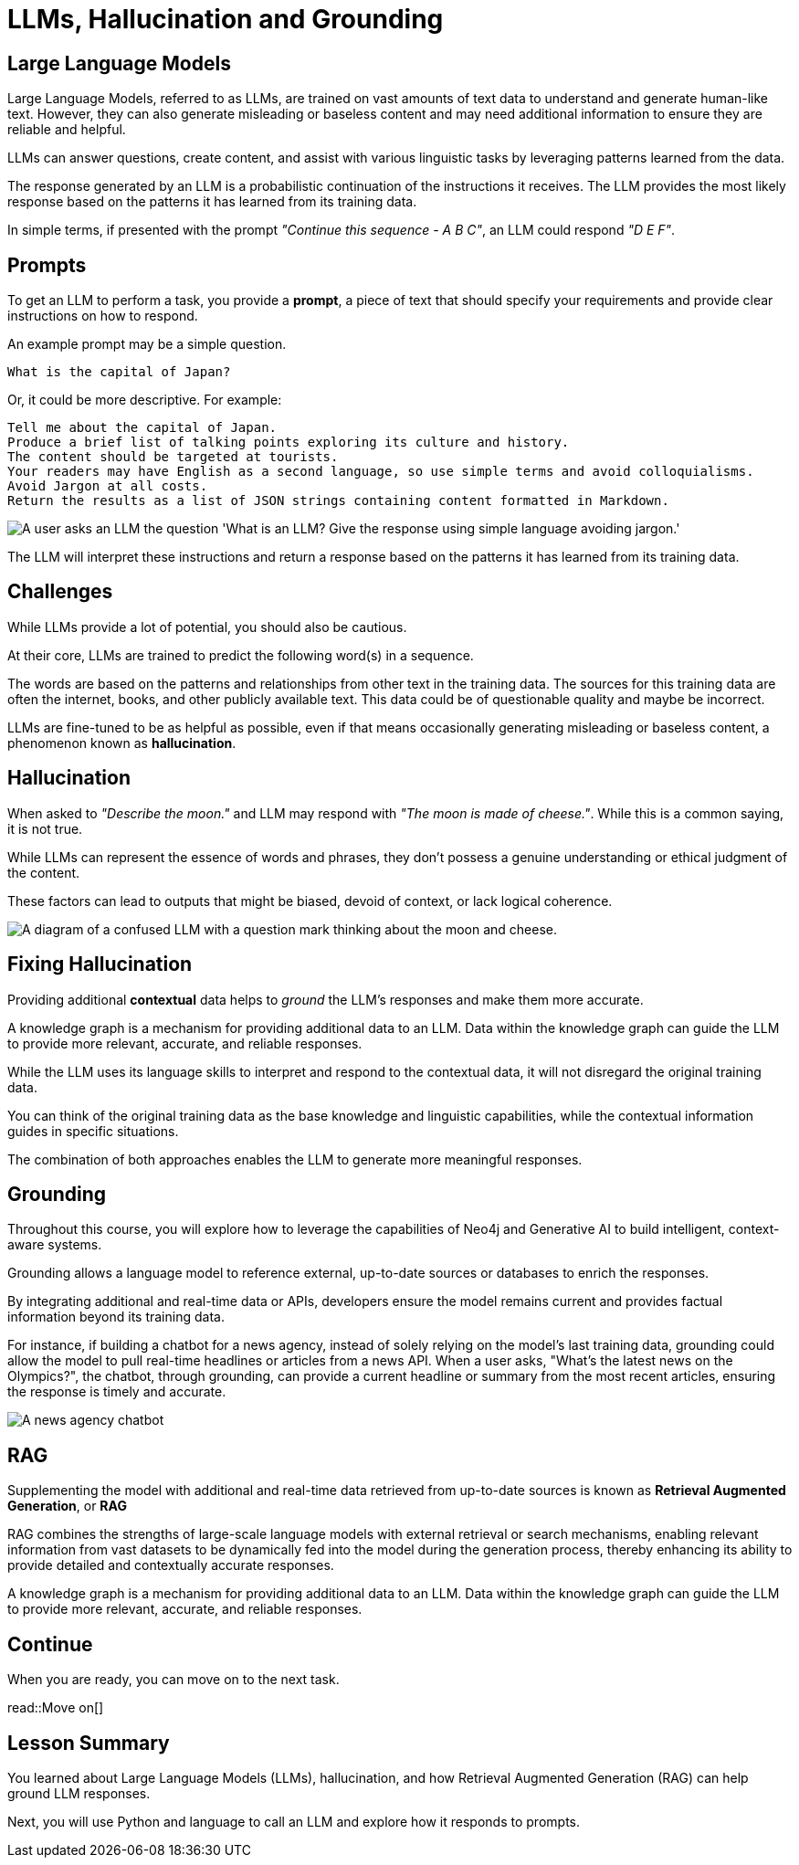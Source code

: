= LLMs, Hallucination and Grounding
:order: 2
:type: lesson
:slides: true

[.slide]
== Large Language Models

Large Language Models, referred to as LLMs, are trained on vast amounts of text data to understand and generate human-like text. However, they can also generate misleading or baseless content and may need additional information to ensure they are reliable and helpful.

LLMs can answer questions, create content, and assist with various linguistic tasks by leveraging patterns learned from the data.

The response generated by an LLM is a probabilistic continuation of the instructions it receives. The LLM provides the most likely response based on the patterns it has learned from its training data.

In simple terms, if presented with the prompt _"Continue this sequence - A B C"_, an LLM could respond _"D E F"_.

[slide.discrete.col-2]
== Prompts

[.col]
====
To get an LLM to perform a task, you provide a **prompt**, a piece of text that should specify your requirements and provide clear instructions on how to respond.

An example prompt may be a simple question.

    What is the capital of Japan?

Or, it could be more descriptive. For example:

    Tell me about the capital of Japan.
    Produce a brief list of talking points exploring its culture and history.
    The content should be targeted at tourists.
    Your readers may have English as a second language, so use simple terms and avoid colloquialisms.
    Avoid Jargon at all costs.
    Return the results as a list of JSON strings containing content formatted in Markdown.
====

[.col]
====
image::images/llm-prompt-interaction.svg[A user asks an LLM the question 'What is an LLM? Give the response using simple language avoiding jargon.', the LLM responds with a simple definition of an LLM.]

The LLM will interpret these instructions and return a response based on the patterns it has learned from its training data.
====

[.slide]
== Challenges

While LLMs provide a lot of potential, you should also be cautious.

At their core, LLMs are trained to predict the following word(s) in a sequence.

The words are based on the patterns and relationships from other text in the training data. The sources for this training data are often the internet, books, and other publicly available text. This data could be of questionable quality and maybe be incorrect. 

LLMs are fine-tuned to be as helpful as possible, even if that means occasionally generating misleading or baseless content, a phenomenon known as **hallucination**.

[.slide.col-2]
== Hallucination

[.col]
====
When asked to _"Describe the moon."_ and LLM may respond with _"The moon is made of cheese."_. While this is a common saying, it is not true.

While LLMs can represent the essence of words and phrases, they don't possess a genuine understanding or ethical judgment of the content.

These factors can lead to outputs that might be biased, devoid of context, or lack logical coherence.
====

[.col]
====
image::images/confused-llm.svg[A diagram of a confused LLM with a question mark thinking about the moon and cheese.]
====

[.slide]
== Fixing Hallucination

Providing additional *contextual* data helps to _ground_ the LLM's responses and make them more accurate.

A knowledge graph is a mechanism for providing additional data to an LLM. Data within the knowledge graph can guide the LLM to provide more relevant, accurate, and reliable responses. 

While the LLM uses its language skills to interpret and respond to the contextual data, it will not disregard the original training data.

You can think of the original training data as the base knowledge and linguistic capabilities, while the contextual information guides in specific situations.

The combination of both approaches enables the LLM to generate more meaningful responses.

[.slide.col-2]
== Grounding

[.col]
====
Throughout this course, you will explore how to leverage the capabilities of Neo4j and Generative AI to build intelligent, context-aware systems.

Grounding allows a language model to reference external, up-to-date sources or databases to enrich the responses.

By integrating additional and real-time data or APIs, developers ensure the model remains current and provides factual information beyond its training data.

For instance, if building a chatbot for a news agency, instead of solely relying on the model's last training data, grounding could allow the model to pull real-time headlines or articles from a news API. When a user asks, "What's the latest news on the Olympics?", the chatbot, through grounding, can provide a current headline or summary from the most recent articles, ensuring the response is timely and accurate.
====

[.col]
====
image::images/llm-news-agency.svg[A news agency chatbot, showing the user asking a question, the chatbot grounding the question with a news API, and the chatbot responding with the latest news.]
====

[.slide.discrete]
== RAG
Supplementing the model with additional and real-time data retrieved from up-to-date sources is known as **Retrieval Augmented Generation**, or **RAG**

RAG combines the strengths of large-scale language models with external retrieval or search mechanisms, enabling relevant information from vast datasets to be dynamically fed into the model during the generation process, thereby enhancing its ability to provide detailed and contextually accurate responses.

A knowledge graph is a mechanism for providing additional data to an LLM. Data within the knowledge graph can guide the LLM to provide more relevant, accurate, and reliable responses. 

[.next]
== Continue

When you are ready, you can move on to the next task.

read::Move on[]

[.summary]
== Lesson Summary

You learned about Large Language Models (LLMs), hallucination, and how Retrieval Augmented Generation (RAG) can help ground LLM responses.

Next, you will use Python and language to call an LLM and explore how it responds to prompts.
